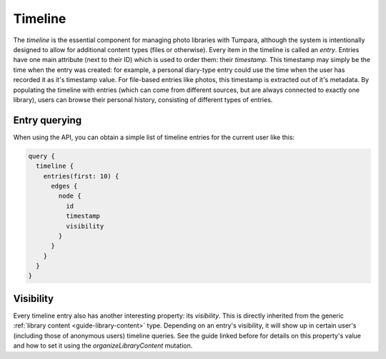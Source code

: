 .. _guide-timeline:

Timeline
========

The *timeline* is the essential component for managing photo libraries with
Tumpara, although the system is intentionally designed to allow for additional
content types (files or otherwise). Every item in the timeline is called an
*entry*. Entries have one main attribute (next to their ID) which is used to
order them: their *timestamp*. This timestamp may simply be the time when the
entry was created: for example, a personal diary-type entry could use the time
when the user has recorded it as it's timestamp value. For file-based entries
like photos, this timestamp is extracted out of it's metadata. By populating
the timeline with entries (which can come from different sources, but are always
connected to exactly one library), users can browse their personal history,
consisting of different types of entries.

Entry querying
--------------

When using the API, you can obtain a simple list of timeline entries for the
current user like this:

.. code-block:: graphql

  query {
    timeline {
      entries(first: 10) {
        edges {
          node {
            id
            timestamp
            visibility
          }
        }
      }
    }
  }

Visibility
----------

Every timeline entry also has another interesting property: its *visibility*.
This is directly inherited from the generic
:ref:`library content <guide-library-content>` type. Depending on an entry's
visibility, it will show up in certain user's (including those of anonymous
users) timeline queries. See the guide linked before for details on this
property's value and how to set it using the `organizeLibraryContent` mutation.
